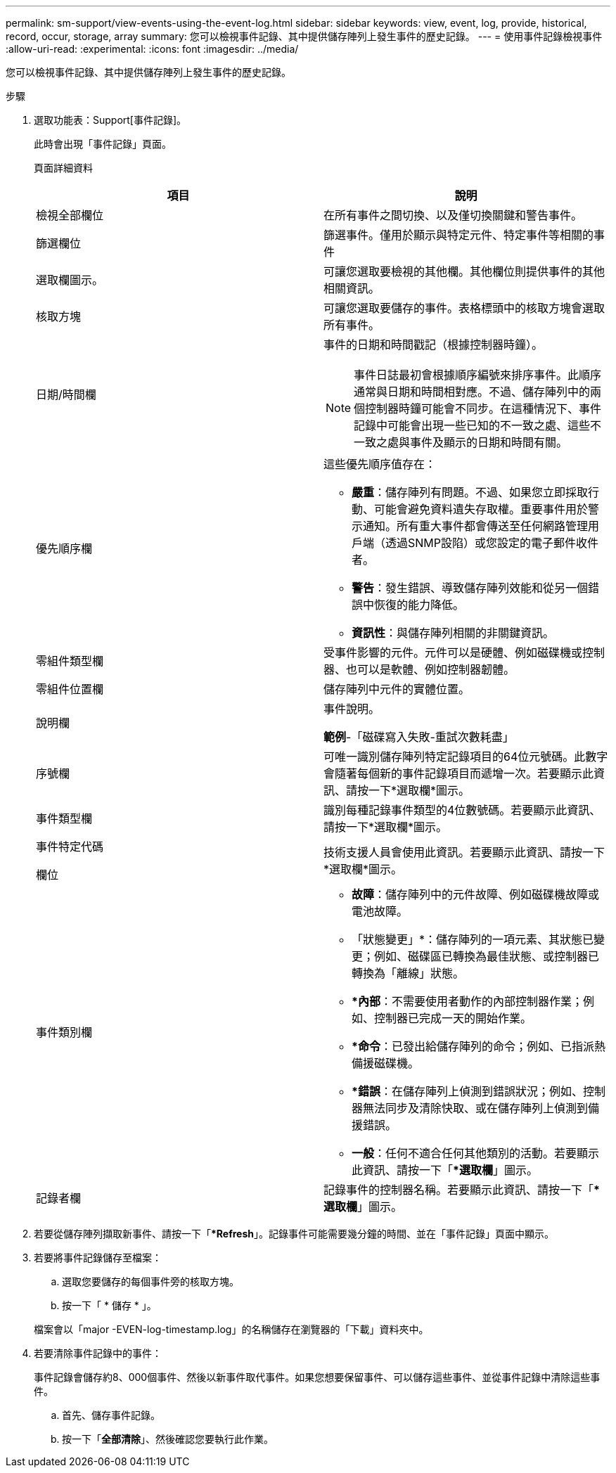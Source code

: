 ---
permalink: sm-support/view-events-using-the-event-log.html 
sidebar: sidebar 
keywords: view, event, log, provide, historical, record, occur, storage, array 
summary: 您可以檢視事件記錄、其中提供儲存陣列上發生事件的歷史記錄。 
---
= 使用事件記錄檢視事件
:allow-uri-read: 
:experimental: 
:icons: font
:imagesdir: ../media/


[role="lead"]
您可以檢視事件記錄、其中提供儲存陣列上發生事件的歷史記錄。

.步驟
. 選取功能表：Support[事件記錄]。
+
此時會出現「事件記錄」頁面。

+
頁面詳細資料

+
[cols="2*"]
|===
| 項目 | 說明 


 a| 
檢視全部欄位
 a| 
在所有事件之間切換、以及僅切換關鍵和警告事件。



 a| 
篩選欄位
 a| 
篩選事件。僅用於顯示與特定元件、特定事件等相關的事件



 a| 
選取欄圖示。
 a| 
可讓您選取要檢視的其他欄。其他欄位則提供事件的其他相關資訊。



 a| 
核取方塊
 a| 
可讓您選取要儲存的事件。表格標頭中的核取方塊會選取所有事件。



 a| 
日期/時間欄
 a| 
事件的日期和時間戳記（根據控制器時鐘）。

[NOTE]
====
事件日誌最初會根據順序編號來排序事件。此順序通常與日期和時間相對應。不過、儲存陣列中的兩個控制器時鐘可能會不同步。在這種情況下、事件記錄中可能會出現一些已知的不一致之處、這些不一致之處與事件及顯示的日期和時間有關。

====


 a| 
優先順序欄
 a| 
這些優先順序值存在：

** *嚴重*：儲存陣列有問題。不過、如果您立即採取行動、可能會避免資料遺失存取權。重要事件用於警示通知。所有重大事件都會傳送至任何網路管理用戶端（透過SNMP設陷）或您設定的電子郵件收件者。
** *警告*：發生錯誤、導致儲存陣列效能和從另一個錯誤中恢復的能力降低。
** *資訊性*：與儲存陣列相關的非關鍵資訊。




 a| 
零組件類型欄
 a| 
受事件影響的元件。元件可以是硬體、例如磁碟機或控制器、也可以是軟體、例如控制器韌體。



 a| 
零組件位置欄
 a| 
儲存陣列中元件的實體位置。



 a| 
說明欄
 a| 
事件說明。

*範例*-「磁碟寫入失敗-重試次數耗盡」



 a| 
序號欄
 a| 
可唯一識別儲存陣列特定記錄項目的64位元號碼。此數字會隨著每個新的事件記錄項目而遞增一次。若要顯示此資訊、請按一下*選取欄*圖示。



 a| 
事件類型欄
 a| 
識別每種記錄事件類型的4位數號碼。若要顯示此資訊、請按一下*選取欄*圖示。



 a| 
事件特定代碼

欄位
 a| 
技術支援人員會使用此資訊。若要顯示此資訊、請按一下*選取欄*圖示。



 a| 
事件類別欄
 a| 
** *故障*：儲存陣列中的元件故障、例如磁碟機故障或電池故障。
** 「狀態變更」*：儲存陣列的一項元素、其狀態已變更；例如、磁碟區已轉換為最佳狀態、或控制器已轉換為「離線」狀態。
** **內部*：不需要使用者動作的內部控制器作業；例如、控制器已完成一天的開始作業。
** **命令*：已發出給儲存陣列的命令；例如、已指派熱備援磁碟機。
** **錯誤*：在儲存陣列上偵測到錯誤狀況；例如、控制器無法同步及清除快取、或在儲存陣列上偵測到備援錯誤。
** *一般*：任何不適合任何其他類別的活動。若要顯示此資訊、請按一下「**選取欄*」圖示。




 a| 
記錄者欄
 a| 
記錄事件的控制器名稱。若要顯示此資訊、請按一下「**選取欄*」圖示。

|===
. 若要從儲存陣列擷取新事件、請按一下「**Refresh*」。記錄事件可能需要幾分鐘的時間、並在「事件記錄」頁面中顯示。
. 若要將事件記錄儲存至檔案：
+
.. 選取您要儲存的每個事件旁的核取方塊。
.. 按一下「 * 儲存 * 」。


+
檔案會以「major -EVEN-log-timestamp.log」的名稱儲存在瀏覽器的「下載」資料夾中。

. 若要清除事件記錄中的事件：
+
事件記錄會儲存約8、000個事件、然後以新事件取代事件。如果您想要保留事件、可以儲存這些事件、並從事件記錄中清除這些事件。

+
.. 首先、儲存事件記錄。
.. 按一下「*全部清除*」、然後確認您要執行此作業。



